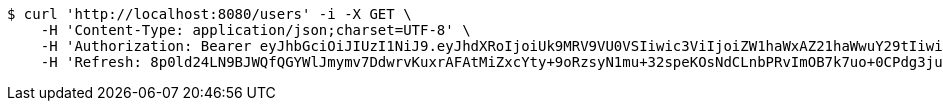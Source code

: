 [source,bash]
----
$ curl 'http://localhost:8080/users' -i -X GET \
    -H 'Content-Type: application/json;charset=UTF-8' \
    -H 'Authorization: Bearer eyJhbGciOiJIUzI1NiJ9.eyJhdXRoIjoiUk9MRV9VU0VSIiwic3ViIjoiZW1haWxAZ21haWwuY29tIiwiZXhwIjoxNzA4MjMxMDg1LCJpYXQiOjE3MDgyMjkyODV9.pcFSrsQlQcD28ACLjYrpVis8Jop7cmJHl_OirSPhX_k' \
    -H 'Refresh: 8p0ld24LN9BJWQfQGYWlJmymv7DdwrvKuxrAFAtMiZxcYty+9oRzsyN1mu+32speKOsNdCLnbPRvImOB7k7uo+0CPdg3juHSzlNs9tFHXgAPRLmZhlp7Ks7B2HEvkI0XSBEUVDPB1Tk7EWkvU9wgqEGzRT16iF1Zn0bMkv/itGx4xOhIFElsqhcgwQl4fq8G4VGRrODKJhP5nuY+nv06VQ=='
----